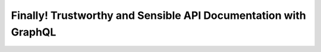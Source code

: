 Finally! Trustworthy and Sensible API Documentation with GraphQL 
=================================================================

.. datatemplate::
   :source: /_data/2017.eu.speakers.yaml
   :template: videos/video-detail.html
   :key: 2

